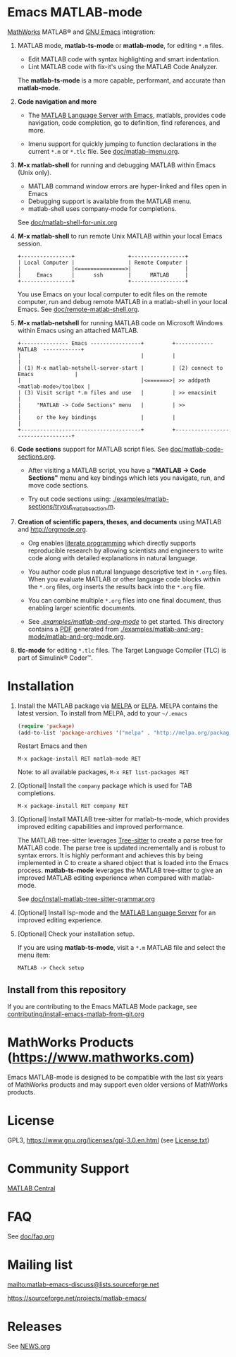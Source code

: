 #+startup: showall
#+options: toc:nil

# Copyright (C) 2016-2025 Free Software Foundation, Inc.

* Emacs MATLAB-mode

[[https://mathworks.com][MathWorks]] MATLAB® and [[https://www.gnu.org/software/emacs/][GNU Emacs]] integration:

1. MATLAB mode, *matlab-ts-mode* or *matlab-mode*, for editing ~*.m~ files.

   - Edit MATLAB code with syntax highlighting and smart indentation.
   - Lint MATLAB code with fix-it's using the MATLAB Code Analyzer.

   The *matlab-ts-mode* is a more capable, performant, and accurate than *matlab-mode*.

2. *Code navigation and more*

   - The [[file:doc/matlab-language-server-lsp-mode.org][MATLAB Language Server with Emacs]], matlabls, provides code navigation, code completion, go
     to definition, find references, and more.

   - Imenu support for quickly jumping to function declarations in the current ~*.m~ or ~*.tlc~
     file.  See [[file:doc/matlab-imenu.org][doc/matlab-imenu.org]].

3. *M-x matlab-shell* for running and debugging MATLAB within Emacs (Unix only).

   - MATLAB command window errors are hyper-linked and files open in Emacs
   - Debugging support is available from the MATLAB menu.
   - matlab-shell uses company-mode for completions.

   See [[file:doc/matlab-shell-for-unix.org][doc/matlab-shell-for-unix.org]]

4. *M-x matlab-shell* to run remote Unix MATLAB within your local Emacs session.

   #+begin_example
     +----------------+                 +-----------------+
     | Local Computer |                 | Remote Computer |
     |                |<===============>|                 |
     |     Emacs      |      ssh        |      MATLAB     |
     +----------------+                 +-----------------+
   #+end_example

   You use Emacs on your local computer to edit files on the remote computer, run and debug remote
   MATLAB in a matlab-shell in your local Emacs.  See [[file:doc/remote-matlab-shell.org][doc/remote-matlab-shell.org]].

5. *M-x matlab-netshell* for running MATLAB code on Microsoft Windows within Emacs using an attached
   MATLAB.

   #+begin_example
    +--------------- Emacs ----------------+         +------------  MATLAB  ------------+
    |                                      |         |                                  |
    | (1) M-x matlab-netshell-server-start |         | (2) connect to Emacs             |
    |                                      |<=======>| >> addpath <matlab-mode>/toolbox |
    | (3) Visit script *.m files and use   |         | >> emacsinit                     |
    |     "MATLAB -> Code Sections" menu   |         | >>                               |
    |     or the key bindings              |         |                                  |
    +--------------------------------------+         +----------------------------------+
   #+end_example

6. *Code sections* support for MATLAB script files. See [[file:doc/matlab-code-sections.org][doc/matlab-code-sections.org]].

   - After visiting a MATLAB script, you have a *"MATLAB -> Code Sections"* menu and key bindings
     which lets you navigate, run, and move code sections.

   - Try out code sections using: [[file:examples/matlab-sections/tryout_matlabsection.m][./examples/matlab-sections/tryout_matlabsection.m]].

7. *Creation of scientific papers, theses, and documents* using MATLAB and [[http://orgmode.org]].

   - Org enables [[https://en.wikipedia.org/wiki/Literate_programming][literate programming]] which directly supports reproducible research by allowing
     scientists and engineers to write code along with detailed explanations in natural language.

   - You author code plus natural language descriptive text in ~*.org~ files. When you evaluate
     MATLAB or other language code blocks within the ~*.org~ files, org inserts the results back
     into the ~*.org~ file.

   - You can combine multiple ~*.org~ files into one final document, thus enabling larger scientific
     documents.

   - See [[file:examples/matlab-and-org-mode][./examples/matlab-and-org-mode/]] to get started. This directory contains a [[file:examples/matlab-and-org-mode/matlab-and-org-mode.pdf][PDF]] generated from
     [[file:examples/matlab-and-org-mode/matlab-and-org-mode.org][./examples/matlab-and-org-mode/matlab-and-org-mode.org]].

8. *tlc-mode* for editing ~*.tlc~ files. The Target Language Compiler (TLC) is part of Simulink®
   Coder™.

* Installation

1. Install the MATLAB package via [[https://melpa.org][MELPA]] or [[https://elpa.gnu.org/][ELPA]]. MELPA contains the latest version.  To install from
   MELPA, add to your =~/.emacs=

   #+begin_src emacs-lisp
     (require 'package)
     (add-to-list 'package-archives '("melpa" . "http://melpa.org/packages/") t)
   #+end_src

   Restart Emacs and then

   : M-x package-install RET matlab-mode RET

   Note: to all available packages, =M-x RET list-packages RET=

2. [Optional] Install the =company= package which is used for TAB completions.

   : M-x package-install RET company RET

3. [Optional] Install MATLAB tree-sitter for matlab-ts-mode, which provides improved editing
   capabilities and improved performance.

   The MATLAB tree-sitter leverages [[https://tree-sitter.github.io/tree-sitter/][Tree-sitter]] to create a parse tree for MATLAB code.  The parse
   tree is updated incrementally and is robust to syntax errors. It is highly performant and
   achieves this by being implemented in C to create a shared object that is loaded into the Emacs
   process.  *matlab-ts-mode* leverages the MATLAB tree-sitter to give an improved MATLAB editing
   experience when compared with matlab-mode.

   See [[file:doc/install-matlab-tree-sitter-grammar.org][doc/install-matlab-tree-sitter-grammar.org]]

4. [Optional] Install lsp-mode and the [[file:doc/matlab-language-server-lsp-mode.org][MATLAB Language Server]] for an improved editing experience.

5. [Optional] Check your installation setup.

   If you are using *matlab-ts-mode*, visit a =*.m= MATLAB file and select the menu item:

   : MATLAB -> Check setup

** Install from this repository

If you are contributing to the Emacs MATLAB Mode package, see
[[file:contributing/install-emacs-matlab-from-git.org][contributing/install-emacs-matlab-from-git.org]]

* MathWorks Products ([[https://www.mathworks.com][https://www.mathworks.com]])

Emacs MATLAB-mode is designed to be compatible with the last six years of MathWorks products and may
support even older versions of MathWorks products.

* License

GPL3, https://www.gnu.org/licenses/gpl-3.0.en.html (see [[file:License.txt][License.txt]])

* Community Support

[[https://www.mathworks.com/matlabcentral][MATLAB Central]]

* FAQ

See [[file:doc/faq.org][doc/faq.org]]

* Mailing list

[[mailto:matlab-emacs-discuss@lists.sourceforge.net]]

https://sourceforge.net/projects/matlab-emacs/

* Releases

See [[file:NEWS.org][NEWS.org]]

# LocalWords:  showall nodesktop melpa emacsclient matlabsection lsp matlabls Imenu imenu netshell
# LocalWords:  emacsinit ELPA faq mailto sourceforge libtree dylib langs treesit abi MSys alist
